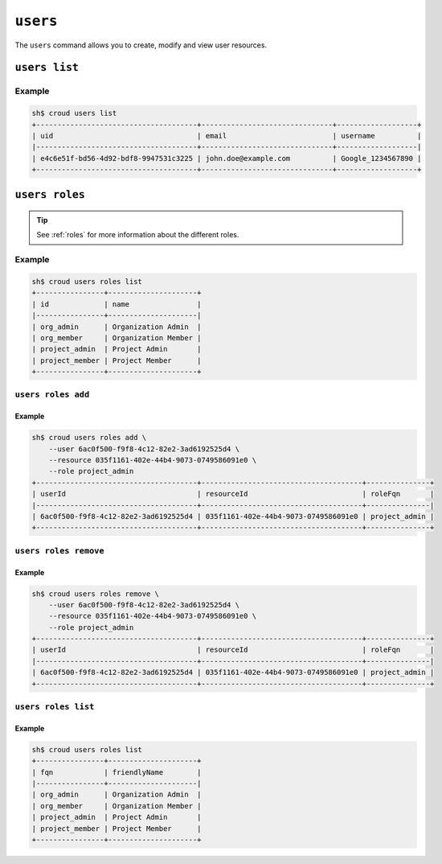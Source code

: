 =========
``users``
=========

The ``users`` command allows you to create, modify and view user resources.

.. argparse::
   :module: croud.__main__
   :func: get_parser
   :prog: croud
   :path: users
   :nosubcommands:


``users list``
==============

.. argparse::
   :module: croud.__main__
   :func: get_parser
   :prog: croud
   :path: users list

Example
-------

.. code-block:: console

   sh$ croud users list
   +--------------------------------------+-------------------------------+-------------------+
   | uid                                  | email                         | username          |
   |--------------------------------------+-------------------------------+-------------------|
   | e4c6e51f-bd56-4d92-bdf8-9947531c3225 | john.doe@example.com          | Google_1234567890 |
   +--------------------------------------+-------------------------------+-------------------+


``users roles``
===============

.. argparse::
   :module: croud.__main__
   :func: get_parser
   :prog: croud
   :path: users roles
   :nosubcommands:

.. tip::

   See :ref:`roles` for more information about the different roles.

Example
-------

.. code-block:: console

   sh$ croud users roles list
   +----------------+---------------------+
   | id             | name                |
   |----------------+---------------------|
   | org_admin      | Organization Admin  |
   | org_member     | Organization Member |
   | project_admin  | Project Admin       |
   | project_member | Project Member      |
   +----------------+---------------------+


``users roles add``
-------------------

.. argparse::
   :module: croud.__main__
   :func: get_parser
   :prog: croud
   :path: users roles add

Example
.......

.. code-block:: console

   sh$ croud users roles add \
       --user 6ac0f500-f9f8-4c12-82e2-3ad6192525d4 \
       --resource 035f1161-402e-44b4-9073-0749586091e0 \
       --role project_admin
   +--------------------------------------+--------------------------------------+---------------+
   | userId                               | resourceId                           | roleFqn       |
   |--------------------------------------+--------------------------------------+---------------|
   | 6ac0f500-f9f8-4c12-82e2-3ad6192525d4 | 035f1161-402e-44b4-9073-0749586091e0 | project_admin |
   +--------------------------------------+--------------------------------------+---------------+


``users roles remove``
----------------------

.. argparse::
   :module: croud.__main__
   :func: get_parser
   :prog: croud
   :path: users roles remove

Example
.......

.. code-block:: console

   sh$ croud users roles remove \
       --user 6ac0f500-f9f8-4c12-82e2-3ad6192525d4 \
       --resource 035f1161-402e-44b4-9073-0749586091e0 \
       --role project_admin
   +--------------------------------------+--------------------------------------+---------------+
   | userId                               | resourceId                           | roleFqn       |
   |--------------------------------------+--------------------------------------+---------------|
   | 6ac0f500-f9f8-4c12-82e2-3ad6192525d4 | 035f1161-402e-44b4-9073-0749586091e0 | project_admin |
   +--------------------------------------+--------------------------------------+---------------+


``users roles list``
--------------------

.. argparse::
   :module: croud.__main__
   :func: get_parser
   :prog: croud
   :path: users roles list

Example
.......

.. code-block:: console

   sh$ croud users roles list
   +----------------+---------------------+
   | fqn            | friendlyName        |
   |----------------+---------------------|
   | org_admin      | Organization Admin  |
   | org_member     | Organization Member |
   | project_admin  | Project Admin       |
   | project_member | Project Member      |
   +----------------+---------------------+
